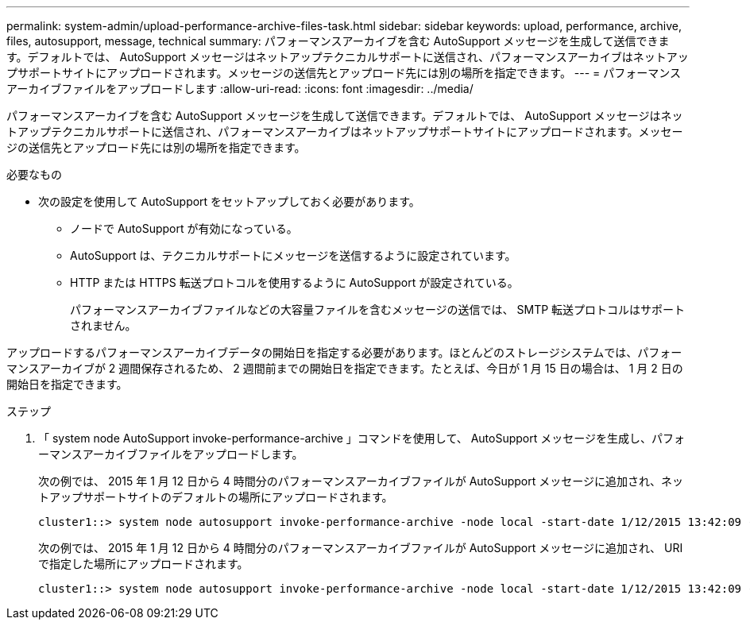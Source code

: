 ---
permalink: system-admin/upload-performance-archive-files-task.html 
sidebar: sidebar 
keywords: upload, performance, archive, files, autosupport, message, technical 
summary: パフォーマンスアーカイブを含む AutoSupport メッセージを生成して送信できます。デフォルトでは、 AutoSupport メッセージはネットアップテクニカルサポートに送信され、パフォーマンスアーカイブはネットアップサポートサイトにアップロードされます。メッセージの送信先とアップロード先には別の場所を指定できます。 
---
= パフォーマンスアーカイブファイルをアップロードします
:allow-uri-read: 
:icons: font
:imagesdir: ../media/


[role="lead"]
パフォーマンスアーカイブを含む AutoSupport メッセージを生成して送信できます。デフォルトでは、 AutoSupport メッセージはネットアップテクニカルサポートに送信され、パフォーマンスアーカイブはネットアップサポートサイトにアップロードされます。メッセージの送信先とアップロード先には別の場所を指定できます。

.必要なもの
* 次の設定を使用して AutoSupport をセットアップしておく必要があります。
+
** ノードで AutoSupport が有効になっている。
** AutoSupport は、テクニカルサポートにメッセージを送信するように設定されています。
** HTTP または HTTPS 転送プロトコルを使用するように AutoSupport が設定されている。
+
パフォーマンスアーカイブファイルなどの大容量ファイルを含むメッセージの送信では、 SMTP 転送プロトコルはサポートされません。





アップロードするパフォーマンスアーカイブデータの開始日を指定する必要があります。ほとんどのストレージシステムでは、パフォーマンスアーカイブが 2 週間保存されるため、 2 週間前までの開始日を指定できます。たとえば、今日が 1 月 15 日の場合は、 1 月 2 日の開始日を指定できます。

.ステップ
. 「 system node AutoSupport invoke-performance-archive 」コマンドを使用して、 AutoSupport メッセージを生成し、パフォーマンスアーカイブファイルをアップロードします。
+
次の例では、 2015 年 1 月 12 日から 4 時間分のパフォーマンスアーカイブファイルが AutoSupport メッセージに追加され、ネットアップサポートサイトのデフォルトの場所にアップロードされます。

+
[listing]
----
cluster1::> system node autosupport invoke-performance-archive -node local -start-date 1/12/2015 13:42:09 -duration 4h
----
+
次の例では、 2015 年 1 月 12 日から 4 時間分のパフォーマンスアーカイブファイルが AutoSupport メッセージに追加され、 URI で指定した場所にアップロードされます。

+
[listing]
----
cluster1::> system node autosupport invoke-performance-archive -node local -start-date 1/12/2015 13:42:09 -duration 4h -uri https://files.company.com
----

